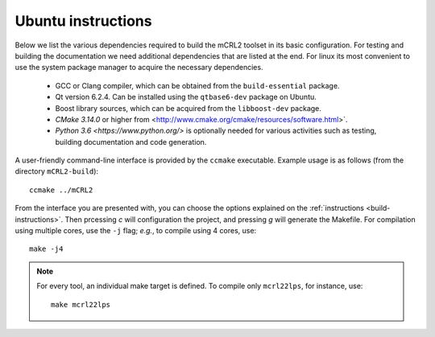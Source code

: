 .. _build-linux:

Ubuntu instructions
====================

Below we list the various dependencies required to build the mCRL2 toolset in
its basic configuration. For testing and building the documentation we need
additional dependencies that are listed at the end. For linux its most
convenient to use the system package manager to acquire the necessary
dependencies.

  * GCC or Clang compiler, which can be obtained from the ``build-essential`` package.
  * Qt version 6.2.4. Can be installed using the ``qtbase6-dev`` package on Ubuntu.
  * Boost library sources, which can be acquired from the ``libboost-dev`` package.
  * `CMake 3.14.0` or higher from <http://www.cmake.org/cmake/resources/software.html>`. 
  * `Python 3.6 <https://www.python.org/>` is optionally needed for various activities such as testing, building documentation and code generation.

A user-friendly command-line interface is provided by the ``ccmake``
executable. Example usage is as follows (from the directory
``mCRL2-build``)::

  ccmake ../mCRL2

From the interface you are presented with, you can choose the options
explained on the :ref:`instructions <build-instructions>`. Then prcessing `c`
will configuration the project, and pressing `g` will generate the Makefile.
For compilation using multiple cores, use the ``-j`` flag; *e.g.*, to compile
using 4 cores, use::

  make -j4

.. note::

  For every tool, an individual make target is defined. To compile only
  ``mcrl22lps``, for instance, use::

    make mcrl22lps